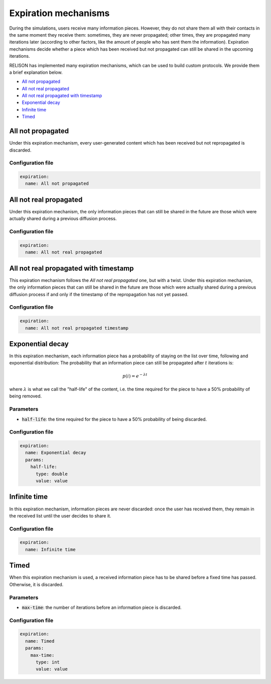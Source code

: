 Expiration mechanisms
=====================
During the simulations, users receive many information pieces. However, they do not share them all with their contacts in the same moment they receive them: sometimes, they are never propagated; other times, they are propagated many iterations later (according to other factors, like the amount of people who has sent them the information). Expiration mechanisms decide whether a piece which has been received but not propagated can still be shared in the upcoming iterations. 

RELISON has implemented many expiration mechanisms, which can be used to build custom protocols. We provide them a brief explanation below.

* `All not propagated`_
* `All not real propagated`_
* `All not real propagated with timestamp`_
* `Exponential decay`_
* `Infinite time`_
* `Timed`_

All not propagated
~~~~~~~~~~~~~~~~~~~~~~~~~~~~~
Under this expiration mechanism, every user-generated content which has been received but not repropagated is discarded.

Configuration file
^^^^^^^^^^^^^^^^^^

.. code:: yaml

  expiration:
    name: All not propagated

All not real propagated
~~~~~~~~~~~~~~~~~~~~~~~~~~~~~
Under this expiration mechanism, the only information pieces that can still be shared in the future are those which were actually shared during a previous diffusion process.

Configuration file
^^^^^^^^^^^^^^^^^^

.. code:: yaml

  expiration:
    name: All not real propagated

All not real propagated with timestamp
~~~~~~~~~~~~~~~~~~~~~~~~~~~~~~~~~~~~~~~
This expiration mechanism follows the `All not real propagated` one, but with a twist. Under this expiration mechanism, the only information pieces that can still be shared in the future are those which were actually shared during a previous diffusion process if and only if the timestamp of the 
repropagation has not yet passed.

Configuration file
^^^^^^^^^^^^^^^^^^

.. code:: yaml

  expiration:
    name: All not real propagated timestamp

Exponential decay
~~~~~~~~~~~~~~~~~~~~~~~~~~~~~
In this expiration mechanism, each information piece has a probability of staying on the list over time, following and exponential distribution: The probability that an information piece can still be propagated after :math:`t` iterations is:

.. math::
  
  p(i) = e^{-\lambda t}

where :math:`\lambda` is what we call the "half-life" of the content, i.e. the time required for the piece to have a 50% probability of being removed.

Parameters
^^^^^^^^^^
* :code:`half-life`: the time required for the piece to have a 50% probability of being discarded.

Configuration file
^^^^^^^^^^^^^^^^^^

.. code:: yaml

  expiration:
    name: Exponential decay
    params:
      half-life:
        type: double
        value: value

Infinite time
~~~~~~~~~~~~~~~~~~~~~~~~~~~~~
In this expiration mechanism, information pieces are never discarded: once the user has received them, they remain in the received list until the user decides to share it.


Configuration file
^^^^^^^^^^^^^^^^^^

.. code:: yaml

  expiration:
    name: Infinite time


Timed
~~~~~~~~~~~~~~~~~~~~~~~~~~~~~
When this expiration mechanism is used, a received information piece has to be shared before a fixed time has passed. Otherwise, it is discarded.

Parameters
^^^^^^^^^^
* :code:`max-time`: the number of iterations before an information piece is discarded.

Configuration file
^^^^^^^^^^^^^^^^^^

.. code:: yaml

  expiration:
    name: Timed
    params:
      max-time:
        type: int
        value: value
